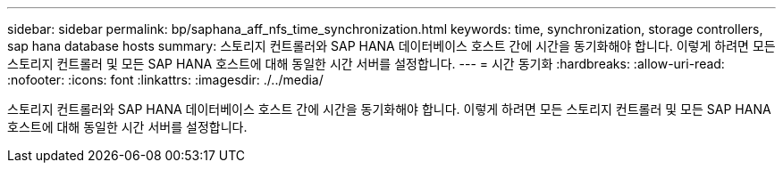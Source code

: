 ---
sidebar: sidebar 
permalink: bp/saphana_aff_nfs_time_synchronization.html 
keywords: time, synchronization, storage controllers, sap hana database hosts 
summary: 스토리지 컨트롤러와 SAP HANA 데이터베이스 호스트 간에 시간을 동기화해야 합니다. 이렇게 하려면 모든 스토리지 컨트롤러 및 모든 SAP HANA 호스트에 대해 동일한 시간 서버를 설정합니다. 
---
= 시간 동기화
:hardbreaks:
:allow-uri-read: 
:nofooter: 
:icons: font
:linkattrs: 
:imagesdir: ./../media/


[role="lead"]
스토리지 컨트롤러와 SAP HANA 데이터베이스 호스트 간에 시간을 동기화해야 합니다. 이렇게 하려면 모든 스토리지 컨트롤러 및 모든 SAP HANA 호스트에 대해 동일한 시간 서버를 설정합니다.
